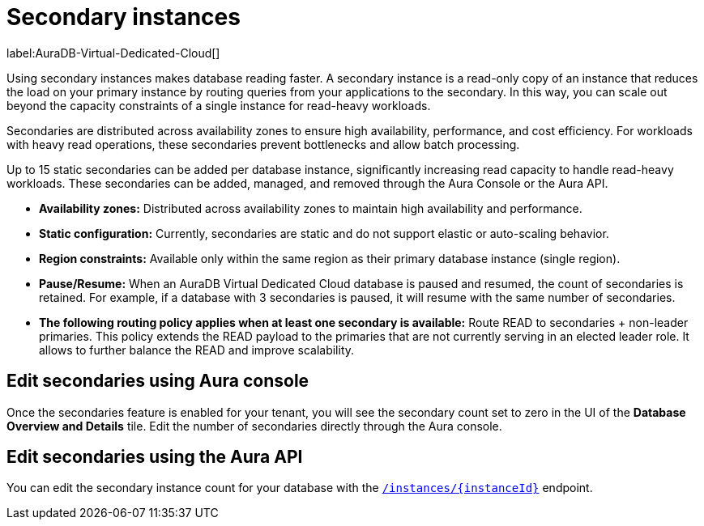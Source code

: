 [[aura-read-only-secondaries]]
= Secondary instances
:description: This section describes the use of secondary instances for scaling out read workloads.

label:AuraDB-Virtual-Dedicated-Cloud[]

Using secondary instances makes database reading faster. 
A secondary instance is a read-only copy of an instance that reduces the load on your primary instance by routing queries from your applications to the secondary. 
In this way, you can scale out beyond the capacity constraints of a single instance for read-heavy workloads.

Secondaries are distributed across availability zones to ensure high availability, performance, and cost efficiency. 
For workloads with heavy read operations, these secondaries prevent bottlenecks and allow batch processing.

Up to 15 static secondaries can be added per database instance, significantly increasing read capacity to handle read-heavy workloads. 
These secondaries can be added, managed, and removed through the Aura Console or the Aura API.

* *Availability zones:* Distributed across availability zones to maintain high availability and performance.
* *Static configuration:* Currently, secondaries are static and do not support elastic or auto-scaling behavior.
* *Region constraints:* Available only within the same region as their primary database instance (single region).
* *Pause/Resume:* When an AuraDB Virtual Dedicated Cloud database is paused and resumed, the count of secondaries is retained. 
For example, if a database with 3 secondaries is paused, it will resume with the same number of secondaries.
* *The following routing policy applies when at least one secondary is available:* Route READ to secondaries + non-leader primaries.
This policy extends the READ payload to the primaries that are not currently serving in an elected leader role. 
It allows to further balance the READ and improve scalability.

== Edit secondaries using Aura console

Once the secondaries feature is enabled for your tenant, you will see the secondary count set to zero in the UI of the *Database Overview and Details* tile. 
Edit the number of secondaries directly through the Aura console.

== Edit secondaries using the Aura API

You can edit the secondary instance count for your database with the link:https://neo4j.com/docs/aura/platform/api/specification/#/instances/patch-instance-id[`/instances/\{instanceId}`] endpoint.
